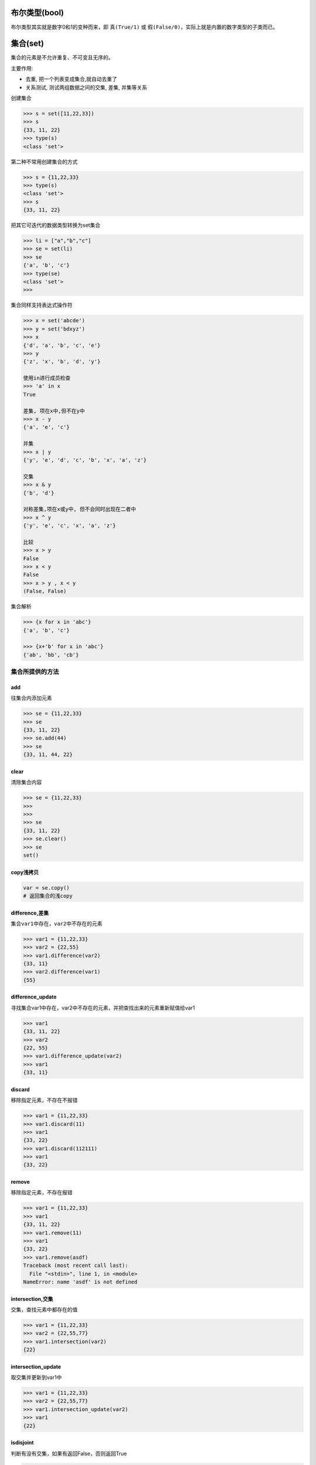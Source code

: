 布尔类型(bool)
==============

布尔类型其实就是数字0和1的变种而来，即 ``真(True/1)`` 或
``假(False/0)``\ ，实际上就是内置的数字类型的子类而已。

集合(set)
=========

集合的元素是不允许重复、不可变且无序的。

主要作用:

-  去重, 把一个列表变成集合,就自动去重了
-  关系测试, 测试两组数据之间的交集, 差集, 并集等关系

创建集合

.. code:: python

    >>> s = set([11,22,33])
    >>> s
    {33, 11, 22}
    >>> type(s)
    <class 'set'>

第二种不常用创建集合的方式

.. code:: python

    >>> s = {11,22,33}
    >>> type(s)
    <class 'set'>
    >>> s
    {33, 11, 22}

把其它可迭代的数据类型转换为set集合

.. code:: python

    >>> li = ["a","b","c"]
    >>> se = set(li)
    >>> se
    {'a', 'b', 'c'}
    >>> type(se)
    <class 'set'>
    >>>

集合同样支持表达式操作符

.. code:: python

    >>> x = set('abcde')
    >>> y = set('bdxyz')
    >>> x
    {'d', 'a', 'b', 'c', 'e'}
    >>> y
    {'z', 'x', 'b', 'd', 'y'}

    使用in进行成员检查
    >>> 'a' in x
    True

    差集, 项在x中,但不在y中
    >>> x - y
    {'a', 'e', 'c'}

    并集
    >>> x | y
    {'y', 'e', 'd', 'c', 'b', 'x', 'a', 'z'}

    交集
    >>> x & y
    {'b', 'd'}

    对称差集,项在x或y中, 但不会同时出现在二者中
    >>> x ^ y
    {'y', 'e', 'c', 'x', 'a', 'z'}

    比较
    >>> x > y
    False
    >>> x < y
    False
    >>> x > y , x < y
    (False, False)

集合解析

.. code:: python

    >>> {x for x in 'abc'}
    {'a', 'b', 'c'}

    >>> {x+'b' for x in 'abc'}
    {'ab', 'bb', 'cb'}

集合所提供的方法
----------------

add
~~~

往集合内添加元素

.. code:: python

    >>> se = {11,22,33}
    >>> se
    {33, 11, 22}
    >>> se.add(44)
    >>> se
    {33, 11, 44, 22}

clear
~~~~~

清除集合内容

.. code:: python

    >>> se = {11,22,33}
    >>>
    >>>
    >>> se
    {33, 11, 22}
    >>> se.clear()
    >>> se
    set()

copy浅拷贝
~~~~~~~~~~

.. code:: python

    var = se.copy()
    # 返回集合的浅copy

difference,差集
~~~~~~~~~~~~~~~

集合\ ``var1``\ 中存在，\ ``var2``\ 中不存在的元素

.. code:: python

    >>> var1 = {11,22,33}
    >>> var2 = {22,55}
    >>> var1.difference(var2)
    {33, 11}
    >>> var2.difference(var1)
    {55}

difference_update
~~~~~~~~~~~~~~~~~

寻找集合var1中存在，var2中不存在的元素，并把查找出来的元素重新赋值给var1

.. code:: python

    >>> var1
    {33, 11, 22}
    >>> var2
    {22, 55}
    >>> var1.difference_update(var2)
    >>> var1
    {33, 11}

discard
~~~~~~~

移除指定元素，不存在不报错

.. code:: python

    >>> var1 = {11,22,33}
    >>> var1.discard(11)
    >>> var1
    {33, 22}
    >>> var1.discard(112111)
    >>> var1
    {33, 22}

remove
~~~~~~

移除指定元素，不存在报错

.. code:: python

    >>> var1 = {11,22,33}
    >>> var1
    {33, 11, 22}
    >>> var1.remove(11)
    >>> var1
    {33, 22}
    >>> var1.remove(asdf)
    Traceback (most recent call last):
      File "<stdin>", line 1, in <module>
    NameError: name 'asdf' is not defined

intersection,交集
~~~~~~~~~~~~~~~~~

交集，查找元素中都存在的值

.. code:: python

    >>> var1 = {11,22,33}
    >>> var2 = {22,55,77}
    >>> var1.intersection(var2)
    {22}

intersection_update
~~~~~~~~~~~~~~~~~~~

取交集并更新到var1中

.. code:: python

    >>> var1 = {11,22,33}
    >>> var2 = {22,55,77}
    >>> var1.intersection_update(var2)
    >>> var1
    {22}

isdisjoint
~~~~~~~~~~

判断有没有交集，如果有返回False，否则返回True

.. code:: python

    >>> var1 = {11,22,33}
    >>> var2 = {22,55,77}
    >>> var1.isdisjoint(var2)
    False
    >>> var2 = {66,44,55}
    >>> var1.isdisjoint(var2)
    True

issubset
~~~~~~~~

是否是子序列，也就是说如果var2的所有元素都被var1所包含，那么var2就是var1的子序列

.. code:: python

    >>> var1 = {11,22,33,44}
    >>> var2 = {11,22}
    >>> var2.issubset(var1)
    True

issuperset
~~~~~~~~~~

是否是父序列

.. code:: python

    >>> var1 = {11,22,33}
    >>> var2 = {22,44,55}
    >>> var1.issuperset(var2)
    False
    >>> var2 = {11,22}
    >>> var1.issuperset(var2)
    True

pop
~~~

移除一个元素，并显示移除的元素，移除时是无序的

.. code:: python

    >>> var1 = {11,22,33,44}
    >>> var1.pop()
    33
    >>> var1
    {11, 44, 22}
    >>> var1.pop()
    11
    >>> var1
    {44, 22}

symmetric_difference
~~~~~~~~~~~~~~~~~~~~

对称交集，把var1存在且var2不存在和var2存在且var1不存在的元素合在一起

.. code:: python

    >>> var1 = {11,22,33,44}
    >>> var2 = {11,55,66,44}

    >>> var1.symmetric_difference(var2)
    {33, 66, 22, 55}

symmetric_difference_update
~~~~~~~~~~~~~~~~~~~~~~~~~~~

对称交集，并更新到var1中

.. code:: python

    >>> var1 = {11,22,33,44}
    >>> var2 = {11,55,66,44}
    >>> var1
    {33, 11, 44, 22}
    >>> var1.symmetric_difference_update(var2)
    >>> var1
    {33, 66, 22, 55}

union,并集
~~~~~~~~~~

并集，把两个集合中的所有元素放在一起，如果有重复的则只存放一个

.. code:: python

    >>> var1 = {11,22,33,44}
    >>> var2 = {11,55,66,44}
    >>> var1.union(var2)
    {33, 66, 11, 44, 22, 55}

update
~~~~~~

更新，把一个集合中的元素更新到另一个集合中

.. code:: python

    >>> var1 = {11,22,33,44}
    >>> var2 = {11,55,66,44}
    >>> var1.update(var2)
    >>> var1
    {33, 66, 11, 44, 22, 55}
